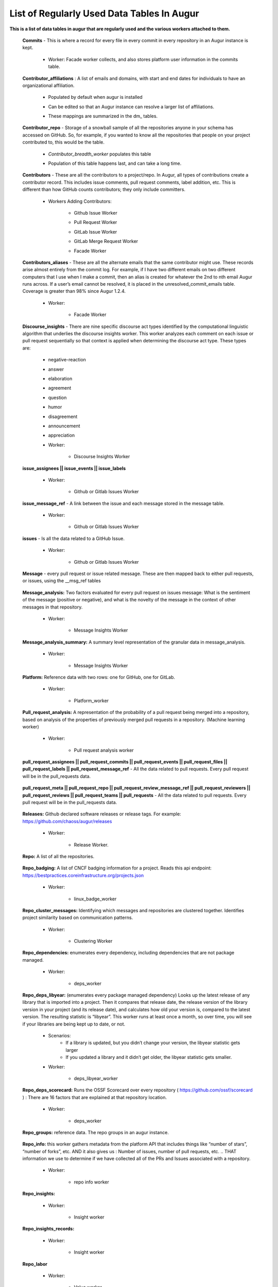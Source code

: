 List of Regularly Used Data Tables In Augur
===========================================

**This is a list of data tables in augur that are regularly used and the various workers attached to them.**

    **Commits** - This is where a record for every file in every commit in every repository in an Augur instance is kept. 
        
        * Worker: Facade worker collects, and also stores platform user information in the commits table. 
                
                .. image:: images/commits.png
                   :width: 200

    **Contributor_affiliations** : A list of emails and domains, with start and end dates for individuals to have an organizational affiliation. 
        
        * Populated by default when augur is installed
        * Can be edited so that an Augur instance can resolve a larger list of affiliations. 
        * These mappings are summarized in the dm_ tables. 

                .. image:: images/contributor_affiliations.png
                   :width: 200

    **Contributor_repo** - Storage of a snowball sample of all the repositories anyone in your schema has accessed on GitHub. So, for example, if you wanted to know all the repositories that people on your project contributed to, this would be the table. 
        
        * *Contributor_breadth_worker* populates this table
        * Population of this table happens last, and can take a long time. 

                .. image:: images/contributor_repo.png
                   :width: 200

    **Contributors** - These are all the contributors to a project/repo. In Augur, all types of contributions create a contributor record. This includes issue comments, pull request comments, label addition, etc. This is different than how GitHub counts contributors; they only include committers. 
        
        * Workers Adding Contributors: 

            * Github Issue Worker
            * Pull Request Worker
            * GitLab Issue Worker
            * GitLab Merge Request Worker
            * Facade Worker 

                .. image:: images/contributors.png
                   :width: 200

    **Contributors_aliases** - These are all the alternate emails that the same contributor might use. These records arise almost entirely from the commit log. For example, if I have two different emails on two different computers that I use when I make a commit, then an alias is created for whatever the 2nd to nth email Augur runs across. If a user’s email cannot be resolved, it is placed in the unresolved_commit_emails table. Coverage is greater than 98% since Augur  1.2.4. 
        
        * Worker: 
            
            * Facade Worker
        
                .. image:: images/contributors_aliases.png
                   :width: 200

    **Discourse_insights** - There are nine specific discourse act types identified by the computational linguistic algorithm that underlies the discourse insights worker. This worker analyzes each comment on each issue or pull request sequentially so that context is applied when determining the discourse act type. These types are: 

        * negative-reaction
        * answer
        * elaboration
        * agreement
        * question
        * humor
        * disagreement
        * announcement
        * appreciation

        * Worker: 
            
            * Discourse Insights Worker

                .. image:: images/discourse_insights.png
                    :width: 200

    **issue_assignees || issue_events || issue_labels**

        * Worker:

            * Github or Gitlab Issues Worker

                .. image:: images/issue_assignees.png
                   :width: 200

    **issue_message_ref** - A link between the issue and each message stored in the message table.

        * Worker:

            * Github or Gitlab Issues Worker

                .. image:: images/issue_message_ref.png
                   :width: 200

    **issues** - Is all the data related to a GitHub Issue.

        * Worker: 

            * Github or Gitlab Issues Worker

                .. image:: images/issues.png
                   :width: 200

    **Message** - every pull request or issue related message. These are then mapped back to either pull requests, or issues, using the __msg_ref tables
            
                .. image:: images/message.png
                   :width: 200

    **Message_analysis:** Two factors evaluated for every pull request on issues message: What is the sentiment of the message (positive or negative), and what is the novelty of the message in the context of other messages in that repository. 

        * Worker: 

            * Message Insights Worker

                .. image:: images/message_analysis.png
                   :width: 200

    **Message_analysis_summary:** A summary level representation of the granular data in message_analysis. 

        * Worker: 
        
            * Message Insights Worker 

                .. image:: images/message_analysis_summary.png
                   :width: 200

    **Platform:** Reference data with two rows: one for GitHub, one for GitLab.  

        * Worker:

            * Platform_worker

                .. image:: images/platform.png
                   :width: 200
        
    **Pull_request_analysis:** A representation of the probability of a pull request being merged into a repository, based on analysis of the properties of previously merged pull requests in a repository.  (Machine learning worker)

        * Worker: 
        
            * Pull request analysis worker

                .. image:: images/pull_request_analysis.png
                   :width: 200

    **pull_request_assignees || pull_request_commits || pull_request_events || pull_request_files || pull_request_labels || pull_request_message_ref** - All the data related to pull requests. Every pull request will be in the pull_requests data.

                .. image:: images/pull_request_assignees.png
                   :width: 200
                
                .. image:: images/pull_request_commits.png
                   :width: 200

                .. image:: images/pull_request_events.png
                   :width: 200
                   
                .. image:: images/pull_request_files.png
                   :width: 200

                .. image:: images/pull_request_labels.png
                   :width: 200

                .. image:: images/pull_request_ref.png
                   :width: 200

    **pull_request_meta || pull_request_repo || pull_request_review_message_ref || pull_request_reviewers || pull_request_reviews || pull_request_teams || pull_requests** - All the data related to pull requests. Every pull request will be in the pull_requests data.

                .. image:: images/pull_request.png
                   :width: 200

                .. image:: images/pull_request_meta.png
                   :width: 200

                .. image:: images/pull_request_repo.png
                   :width: 200

                .. image:: images/pull_request_review_message_ref.png
                   :width: 200

                .. image:: images/pull_request_reviewers.png
                   :width: 200

                .. image:: images/pull_request_reviews.png
                   :width: 200

                .. image:: images/pull_request_teams.png
                   :width: 200

    **Releases:** Github declared software releases or release tags. For example: https://github.com/chaoss/augur/releases 

        * Worker: 
            
            * Release Worker. 

                .. image:: images/releases.png
                   :width: 200

    **Repo:** A list of all the repositories.

                .. image:: images/repo.png
                    :width: 200

    **Repo_badging:** A list of CNCF badging information for a project.  Reads this api endpoint: https://bestpractices.coreinfrastructure.org/projects.json 
        
        * Worker: 
        
            * linux_badge_worker

                .. image:: images/repo_badging.png
                   :width: 200

    **Repo_cluster_messages:** Identifying which messages and repositories are clustered together. Identifies project similarity based on communication patterns. 
        
        * Worker: 

            * Clustering Worker

                .. image:: images/repo_cluster_messages.png
                   :width: 200

    **Repo_dependencies:** enumerates every dependency, including dependencies that are not package managed. 
        
        * Worker: 
        
            * deps_worker

                .. image:: images/repo_dependencies.png
                   :width: 200

    **Repo_deps_libyear:** (enumerates every package managed dependency) Looks up the latest release of any library that is imported into a project. Then it compares that release date, the release version of the library version in your project (and its release date), and calculates how old your version is, compared to the latest version. The resulting statistic is “libyear”. This worker runs at least once a month, so over time, you will see if your libraries are being kept up to date, or not. 

        * Scenarios: 
            * If a library is updated, but you didn’t change your version, the libyear statistic gets larger
            * If you updated a library and it didn’t get older, the libyear statistic gets smaller. 

        * Worker: 
        
            * deps_libyear_worker

                .. image:: images/repo_deps_libyear.png
                   :width: 200

    **Repo_deps_scorecard:** Runs the OSSF Scorecard over every repository ( https://github.com/ossf/scorecard ) : There are 16 factors that are explained at that repository location. 

        * Worker: 
        
            * deps_worker 

                .. image:: images/repo_deps_scorecard.png
                   :width: 200

    **Repo_groups:** reference data. The repo groups in an augur instance.
                                                
                .. image:: images/repo_groups.png
                   :width: 200

    **Repo_info:** this worker gathers metadata from the platform API that includes things like “number of stars”, “number of forks”, etc. AND it also gives us : Number of issues, number of pull requests, etc. .. THAT information we use to determine if we have collected all of the PRs and Issues associated with a repository. 

        * Worker:

            * repo info worker

                .. image:: images/repo_info.png
                   :width: 200

    **Repo_insights:** 

        * Worker: 
        
            * Insight worker

                .. image:: images/repo_insights.png
                   :width: 200

    **Repo_insights_records:**

        * Worker:  
        
            * Insight worker

                .. image:: images/repo_insights_records.png
                   :width: 200

    **Repo_labor**

        * Worker: 
        
            * Value worker

                .. image:: images/repo_labor.png
                   :width: 200

    **Repo_meta:** Exists to capture repo data that may be useful in the future.  Not currently populated. 

                .. image:: images/repo_meta.png
                   :width: 200

    **Repo_sbom_scans:** This table links the augur_data schema to the augur_spdx schema to keep a list of repositories that need licenses scanned. (These are for file level license declarations, which are common in Linux Foundation projects, but otherwise not in wide use). 
                   
                .. image:: images/repo_sbom_scans.png
                   :width: 200

    **Repo_stats:** Exists to capture repo data that may be useful in the future.  Not currently populated.

                .. image:: images/repo_stats.png
                   :width: 200

    **Repo_topic:** Identifies probable topics of conversation in discussion threads around issues and pull requests. 

        * Worker: 
            
            * Clustering Worker 

                .. image:: images/repo_topic.png
                   :width: 200

    **Topic_words:** Unigrams, bigrams, and trigrams associated with topics in the repo_topic table. 

        * Worker: 

            * Clustering Worker

                .. image:: images/topic_words.png
                   :width: 200

    **Unresolved_commit_emails** - emails from commits that were not initially able to be resolved using automated mechanisms. 

        * Worker: 
        
            * Facade Worker. 

                .. image:: images/unresolved_commit_emails.png
                   :width: 200
